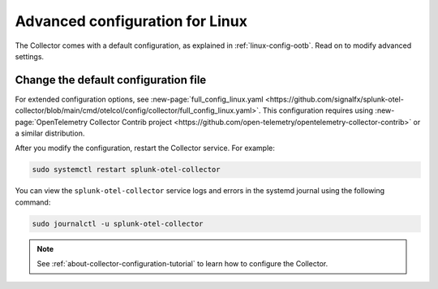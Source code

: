 .. _otel-linux-config:

*********************************************************************************
Advanced configuration for Linux
*********************************************************************************

.. meta::
      :description: Optional configurations for the Splunk Distribution of OpenTelemetry Collector for Linux.

The Collector comes with a default configuration, as explained in :ref:`linux-config-ootb`. Read on to modify advanced settings. 

.. _otel-linux-full:

Change the default configuration file
===========================================

For extended configuration options, see :new-page:`full_config_linux.yaml <https://github.com/signalfx/splunk-otel-collector/blob/main/cmd/otelcol/config/collector/full_config_linux.yaml>`. This configuration requires using :new-page:`OpenTelemetry Collector Contrib project <https://github.com/open-telemetry/opentelemetry-collector-contrib>` or a similar distribution.

After you modify the configuration, restart the Collector service. For example:

.. code-block:: bash

  sudo systemctl restart splunk-otel-collector

You can view the ``splunk-otel-collector`` service logs and errors in the systemd journal using the following command:

.. code-block:: bash

  sudo journalctl -u splunk-otel-collector   

.. note:: See :ref:`about-collector-configuration-tutorial` to learn how to configure the Collector.

